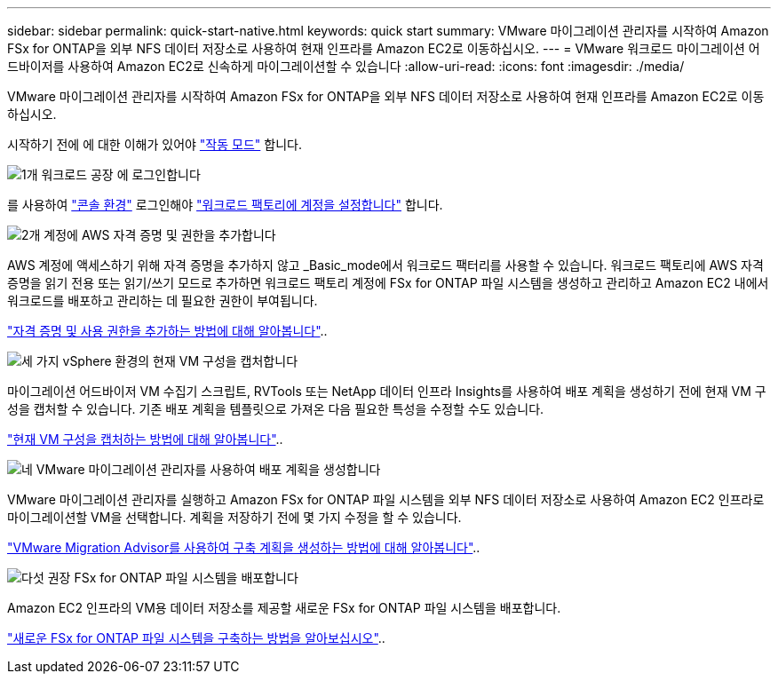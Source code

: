 ---
sidebar: sidebar 
permalink: quick-start-native.html 
keywords: quick start 
summary: VMware 마이그레이션 관리자를 시작하여 Amazon FSx for ONTAP을 외부 NFS 데이터 저장소로 사용하여 현재 인프라를 Amazon EC2로 이동하십시오. 
---
= VMware 워크로드 마이그레이션 어드바이저를 사용하여 Amazon EC2로 신속하게 마이그레이션할 수 있습니다
:allow-uri-read: 
:icons: font
:imagesdir: ./media/


[role="lead"]
VMware 마이그레이션 관리자를 시작하여 Amazon FSx for ONTAP을 외부 NFS 데이터 저장소로 사용하여 현재 인프라를 Amazon EC2로 이동하십시오.

시작하기 전에 에 대한 이해가 있어야 https://docs.netapp.com/us-en/workload-setup-admin/operational-modes.html["작동 모드"^] 합니다.

.image:https://raw.githubusercontent.com/NetAppDocs/common/main/media/number-1.png["1개"] 워크로드 공장 에 로그인합니다
[role="quick-margin-para"]
를 사용하여 https://docs.netapp.com/us-en/workload-setup-admin/console-experiences.html["콘솔 환경"^] 로그인해야 https://docs.netapp.com/us-en/workload-setup-admin/sign-up-saas.html["워크로드 팩토리에 계정을 설정합니다"^] 합니다.

.image:https://raw.githubusercontent.com/NetAppDocs/common/main/media/number-2.png["2개"] 계정에 AWS 자격 증명 및 권한을 추가합니다
[role="quick-margin-para"]
AWS 계정에 액세스하기 위해 자격 증명을 추가하지 않고 _Basic_mode에서 워크로드 팩터리를 사용할 수 있습니다. 워크로드 팩토리에 AWS 자격 증명을 읽기 전용 또는 읽기/쓰기 모드로 추가하면 워크로드 팩토리 계정에 FSx for ONTAP 파일 시스템을 생성하고 관리하고 Amazon EC2 내에서 워크로드를 배포하고 관리하는 데 필요한 권한이 부여됩니다.

[role="quick-margin-para"]
https://docs.netapp.com/us-en/workload-setup-admin/add-credentials.html["자격 증명 및 사용 권한을 추가하는 방법에 대해 알아봅니다"^]..

.image:https://raw.githubusercontent.com/NetAppDocs/common/main/media/number-3.png["세 가지"] vSphere 환경의 현재 VM 구성을 캡처합니다
[role="quick-margin-para"]
마이그레이션 어드바이저 VM 수집기 스크립트, RVTools 또는 NetApp 데이터 인프라 Insights를 사용하여 배포 계획을 생성하기 전에 현재 VM 구성을 캡처할 수 있습니다. 기존 배포 계획을 템플릿으로 가져온 다음 필요한 특성을 수정할 수도 있습니다.

[role="quick-margin-para"]
link:capture-vm-configurations-native.html["현재 VM 구성을 캡처하는 방법에 대해 알아봅니다"]..

.image:https://raw.githubusercontent.com/NetAppDocs/common/main/media/number-4.png["네"] VMware 마이그레이션 관리자를 사용하여 배포 계획을 생성합니다
[role="quick-margin-para"]
VMware 마이그레이션 관리자를 실행하고 Amazon FSx for ONTAP 파일 시스템을 외부 NFS 데이터 저장소로 사용하여 Amazon EC2 인프라로 마이그레이션할 VM을 선택합니다. 계획을 저장하기 전에 몇 가지 수정을 할 수 있습니다.

[role="quick-margin-para"]
link:launch-onboarding-advisor-native.html["VMware Migration Advisor를 사용하여 구축 계획을 생성하는 방법에 대해 알아봅니다"]..

.image:https://raw.githubusercontent.com/NetAppDocs/common/main/media/number-5.png["다섯"] 권장 FSx for ONTAP 파일 시스템을 배포합니다
[role="quick-margin-para"]
Amazon EC2 인프라의 VM용 데이터 저장소를 제공할 새로운 FSx for ONTAP 파일 시스템을 배포합니다.

[role="quick-margin-para"]
link:deploy-fsx-file-system-native.html["새로운 FSx for ONTAP 파일 시스템을 구축하는 방법을 알아보십시오"]..
